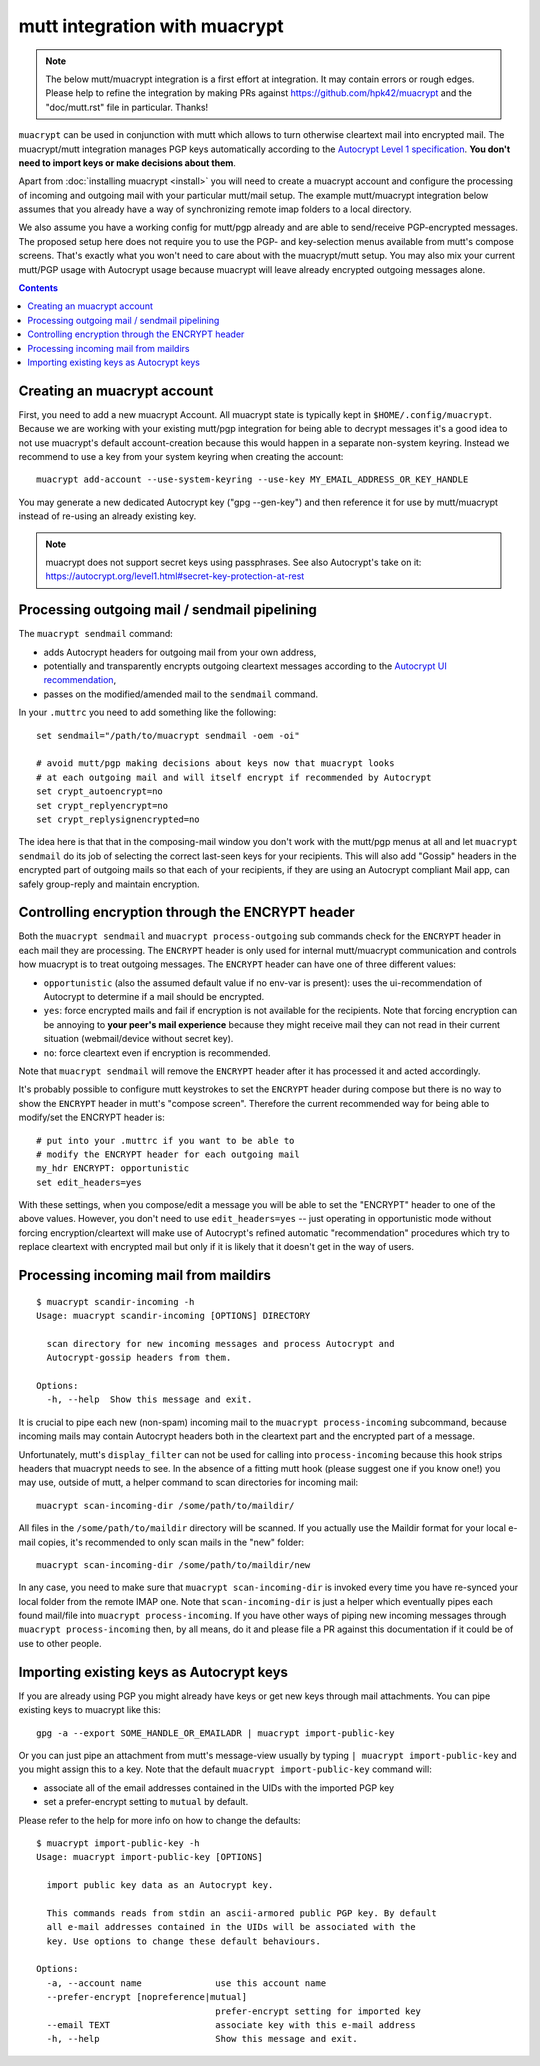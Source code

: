 
mutt integration with muacrypt
==============================

.. note::
   The below mutt/muacrypt integration is a first effort at integration.
   It may contain errors or rough edges. Please help to refine
   the integration by making PRs against https://github.com/hpk42/muacrypt
   and the "doc/mutt.rst" file in particular. Thanks!

``muacrypt`` can be used in conjunction with mutt which allows
to turn otherwise cleartext mail into encrypted mail.
The muacrypt/mutt integration manages PGP keys automatically according to
the `Autocrypt Level 1 specification <https://autocrypt.org/level1.html>`_.
**You don't need to import keys or make decisions about them**.

Apart from :doc:`installing muacrypt <install>` you will need to
create a muacrypt account and configure the processing of incoming
and outgoing mail with your particular mutt/mail setup. The
example mutt/muacrypt integration below assumes that you already
have a way of synchronizing remote imap folders to a local directory.

We also assume you have a working config for mutt/pgp already and
are able to send/receive PGP-encrypted messages.
The proposed setup here does not require you to use
the PGP- and key-selection menus available
from mutt's compose screens.  That's exactly what
you won't need to care about with the muacrypt/mutt setup.
You may also mix your current mutt/PGP usage with Autocrypt usage
because muacrypt will leave already encrypted outgoing messages alone.

.. contents::

Creating an muacrypt account
----------------------------

First, you need to add a new muacrypt Account. All muacrypt
state is typically kept in ``$HOME/.config/muacrypt``.
Because we are working with your existing mutt/pgp integration
for being able to decrypt messages it's a good idea to not use
muacrypt's default account-creation because this would happen
in a separate non-system keyring.  Instead we recommend to use a key
from your system keyring when creating the account::

    muacrypt add-account --use-system-keyring --use-key MY_EMAIL_ADDRESS_OR_KEY_HANDLE

You may generate a new dedicated Autocrypt key ("gpg --gen-key")
and then reference it for use by mutt/muacrypt instead of
re-using an already existing key.

.. note::

    muacrypt does not support secret keys using passphrases.
    See also Autocrypt's take on it:
    https://autocrypt.org/level1.html#secret-key-protection-at-rest


Processing outgoing mail / sendmail pipelining
----------------------------------------------

The ``muacrypt sendmail`` command:

- adds Autocrypt headers for outgoing mail from your own address,

- potentially and transparently encrypts outgoing cleartext messages according to the
  `Autocrypt UI recommendation <https://autocrypt.org/level1.html#provide-a-recommendation-for-message-encryption>`_,

- passes on the modified/amended mail to the ``sendmail`` command.

In your ``.muttrc`` you need to add something like the following::

    set sendmail="/path/to/muacrypt sendmail -oem -oi"

    # avoid mutt/pgp making decisions about keys now that muacrypt looks
    # at each outgoing mail and will itself encrypt if recommended by Autocrypt
    set crypt_autoencrypt=no
    set crypt_replyencrypt=no
    set crypt_replysignencrypted=no

The idea here is that that in the composing-mail window you don't work with the
mutt/pgp menus at all and let ``muacrypt sendmail`` do its job of selecting the correct last-seen
keys for your recipients.  This will also add "Gossip" headers in the
encrypted part of outgoing mails so that each of your recipients,
if they are using an Autocrypt compliant Mail app, can safely
group-reply and maintain encryption.

.. TODO::

    currently, ``muacrypt sendmail`` is not respecting if a mail
    is a reply to an encrypted mail -- Autocrypt recommends to
    keep replies encrypted in such cases.


Controlling encryption through the ENCRYPT header
-------------------------------------------------

Both the ``muacrypt sendmail`` and ``muacrypt process-outgoing`` sub commands
check for the ``ENCRYPT`` header in each mail they are processing.
The ``ENCRYPT`` header is only used for internal mutt/muacrypt communication
and controls how muacrypt is to treat outgoing messages. The ``ENCRYPT`` header
can have one of three different values:

- ``opportunistic`` (also the assumed default value if no env-var is present):
  uses the ui-recommendation of Autocrypt to determine
  if a mail should be encrypted.

- ``yes``: force encrypted mails and fail if encryption is not available
  for the recipients. Note that forcing encryption can be annoying
  to **your peer's mail experience** because they might receive mail
  they can not read in their current situation (webmail/device without secret key).

- ``no``: force cleartext even if encryption is recommended.

Note that ``muacrypt sendmail`` will remove the ``ENCRYPT`` header after
it has processed it and acted accordingly.

It's probably possible to configure mutt keystrokes to set the ``ENCRYPT``
header during compose but there is no way to show the ``ENCRYPT``
header in mutt's "compose screen". Therefore the current recommended way
for being able to modify/set the ENCRYPT header is::

    # put into your .muttrc if you want to be able to
    # modify the ENCRYPT header for each outgoing mail
    my_hdr ENCRYPT: opportunistic
    set edit_headers=yes

With these settings, when you compose/edit a message you will be able
to set the "ENCRYPT" header to one of the above values.
However, you don't need to use ``edit_headers=yes`` -- just operating in
opportunistic mode without forcing encryption/cleartext will make use
of Autocrypt's refined automatic "recommendation" procedures which
try to replace cleartext with encrypted mail but only if it is likely
that it doesn't get in the way of users.

Processing incoming mail from maildirs
----------------------------------------

::

    $ muacrypt scandir-incoming -h
    Usage: muacrypt scandir-incoming [OPTIONS] DIRECTORY

      scan directory for new incoming messages and process Autocrypt and
      Autocrypt-gossip headers from them.

    Options:
      -h, --help  Show this message and exit.

It is crucial to pipe each new (non-spam) incoming mail to
the ``muacrypt process-incoming`` subcommand,
because incoming mails may contain Autocrypt headers
both in the cleartext part and the encrypted part of a message.

Unfortunately, mutt's ``display_filter`` can not be used for
calling into ``process-incoming`` because this hook strips headers
that muacrypt needs to see. In the absence of a fitting mutt hook
(please suggest one if you know one!) you may use, outside of mutt,
a helper command to scan directories for incoming mail::

    muacrypt scan-incoming-dir /some/path/to/maildir/

All files in the ``/some/path/to/maildir`` directory will be scanned.
If you actually use the Maildir format for your local e-mail copies,
it's recommended to only scan mails in the "new" folder::

    muacrypt scan-incoming-dir /some/path/to/maildir/new

In any case, you need to make sure that ``muacrypt scan-incoming-dir``
is invoked every time you have re-synced your local folder from the
remote IMAP one.  Note that ``scan-incoming-dir`` is just a helper
which eventually pipes each found mail/file into ``muacrypt process-incoming``.
If you have other ways of piping new incoming messages through
``muacrypt process-incoming`` then, by all means, do it and
please file a PR against this documentation if it could be of use
to other people.


Importing existing keys as Autocrypt keys
-----------------------------------------

If you are already using PGP you might already
have keys or get new keys through mail attachments.
You can pipe existing keys to muacrypt like this::

    gpg -a --export SOME_HANDLE_OR_EMAILADR | muacrypt import-public-key

Or you can just pipe an attachment from mutt's message-view
usually by typing ``| muacrypt import-public-key`` and you
might assign this to a key.  Note that the default
``muacrypt import-public-key`` command will:

- associate all of the email addresses contained
  in the UIDs with the imported PGP key

- set a prefer-encrypt setting to ``mutual`` by default.

Please refer to the help for more info on how to change the defaults::

    $ muacrypt import-public-key -h
    Usage: muacrypt import-public-key [OPTIONS]

      import public key data as an Autocrypt key.

      This commands reads from stdin an ascii-armored public PGP key. By default
      all e-mail addresses contained in the UIDs will be associated with the
      key. Use options to change these default behaviours.

    Options:
      -a, --account name              use this account name
      --prefer-encrypt [nopreference|mutual]
                                      prefer-encrypt setting for imported key
      --email TEXT                    associate key with this e-mail address
      -h, --help                      Show this message and exit.
